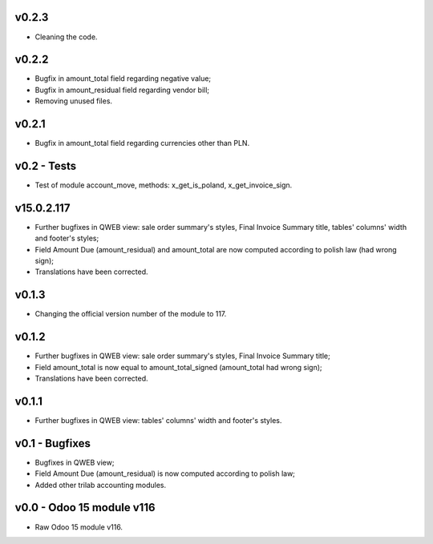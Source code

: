 v0.2.3
====
* Cleaning the code.

v0.2.2
====
* Bugfix in amount_total field regarding negative value;
* Bugfix in amount_residual field regarding vendor bill;
* Removing unused files.

v0.2.1
====
* Bugfix in amount_total field regarding currencies other than PLN.

v0.2 - Tests
====
* Test of module account_move, methods: x_get_is_poland, x_get_invoice_sign.


v15.0.2.117 
====
* Further bugfixes in QWEB view: sale order summary's styles, Final Invoice Summary title, tables' columns' width and footer's styles;
* Field Amount Due (amount_residual) and amount_total are now computed according to polish law (had wrong sign);
* Translations have been corrected.


v0.1.3
====
* Changing the official version number of the module to 117.

v0.1.2
====
* Further bugfixes in QWEB view: sale order summary's styles, Final Invoice Summary title;
* Field amount_total is now equal to amount_total_signed (amount_total had wrong sign);
* Translations have been corrected.

v0.1.1
====
* Further bugfixes in QWEB view: tables' columns' width and footer's styles.

v0.1 - Bugfixes
====
* Bugfixes in QWEB view; 
* Field Amount Due (amount_residual) is now computed according to polish law;
* Added other trilab accounting modules.


v0.0 - Odoo 15 module v116
====
* Raw Odoo 15 module v116.
